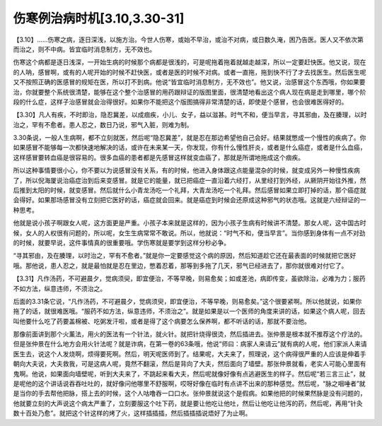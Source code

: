 伤寒例治病时机[3.10,3.30-31]
-------------------------------------

【3.10】……伤寒之病，逐日深浅，以施方治。今世人伤寒，或始不早治，或治不对病，或日数久淹，困乃告医。医人又不依次第而治之，则不中病。皆宜临时消息制方，无不效也。

伤寒这个病都是逐日浅深，一开始生病的时候那个病都是很浅的，可是呢拖着拖着就越走越深，所以一定要赶快医。他又说，现在的人呐，感冒啊，或有的人呢开始的时候不赶快医，或者是医的时候不对病。或者一直拖，拖到快不行了才去找医生。然后医生呢又不按照正确的医感冒的规矩在医，所以打不到病。他说“皆宜临时消息制方，无不效也”。他又说，治感冒这个东西哦，你如果要治，你就要整个系统很清楚，能够在这个整个治感冒的用药跟辩证的版图里面，很清楚地看出这个病人现在病是走到哪里，哪个阶段的什么症，这样子治感冒就会治得很好。如果你不能把这个版图搞得非常清楚的话，即使是个感冒，也会很难医得好的。

【3.30】凡人有疾，不时即治，隐忍冀差，以成痼疾，小儿、女子，益以滋甚。时气不和，便当早言，寻其邪由，及在腠理，以时治之，罕有不愈者。患人忍之，数日乃说，邪气入脏，则难为制。

3.30条说，一般人生病啊，都不立刻就医，然后呢“隐忍冀差”，就是忍在那边希望他自己会好。结果就憋成一个慢性的疾病了。你如果感冒不能够每一次都快速地解决的话，或许在未来某一天，你发现，你有什么慢性肝炎，或者是什么癌症，或者是什么血癌，这样感冒要转血癌是很容易的。很多血癌的患者都是先感冒这样就变血癌了，那就是所谓地拖成这个痼疾。

所以这种事情要很小心，你不要以为说感冒没有关系，有的时候，他进入身体跟这点能量混杂的时候，就变成另外一种慢性疾病了，所以倪海厦说治癌症治到后来变感冒。就是它的能量，就已把癌症一直沿着六经打，从里经打到外经，从厥阴开始往外推，然后推到太阳的时候，就变感冒。然后就什么小青龙汤吃一个礼拜，大青龙汤吃一个礼拜。然后感冒如果立即打掉的话，那个癌症就会得好。如果那场感冒没有立刻把它医好的话，癌症就会回来。就是癌症到时候会还原成这种邪气的状态哦。这就是六经辩证的一种思考。

他就是说小孩子啊跟女人呢，这方面更是严重。小孩子本来就是这样的，因为小孩子生病有时候讲不清楚。那女人呢，这中国古时候，女人的人权很有问题的，所以呢，女生生病常常不敢说。所以，他就说：“时气不和，便当早言”。当你感到身体有一点不对劲的时候，就要早说，这件事情真的很重要哦。学伤寒就是要学到这样分秒必争。

“寻其邪由，及在腠理，以时治之，罕有不愈者。”就是你一定要感觉这个病的原因，然后知道趁它还在最表面的时候就把它医好哦。那他说，患人忍之，就是最怕就是忍在里边，憋着忍着，那等到多拖了几天，邪气已经进去了，那你就很难对付它了。

【3.31】凡作汤药，不可避晨夕，觉病须臾，即宜便治，不等早晚，则易愈矣；如或差池，病即传变，虽欲除治，必难为力；服药不如方法，纵意违师，不须治之。

后面的3.31条它说，“凡作汤药，不可避晨夕，觉病须臾，即宜便治，不等早晚，则易愈矣。”这个很要紧啊。所以他就说，如果你拖了的话，就很难医哦。“服药不如方法，纵意违师，不须治之”。就是如果是以一个医师的角度来讲的话，如果这个病人呢，回去叫他要什么吃了药要盖棉被、吃粥发汗啦，或者是得了这个病要怎么保养啊，都不听话的话，那就不要治他。

那像前面讲到那个火薰法，用火的医法有一个针法，就火针。就把针烧得很烫，然后插进去。张仲景是根本就不推荐这个疗法的。但是张仲景在什么地方会用火针法呢？就是诈病，在第一卷的63条哦，他说“师曰：病家人来请云”就有病的人呢，他们家派人来请医生去，说这个人发烧啊，烦得要死啊。然后，明天呢医师到了。结果呢，大夫来了，照理说，这个病得很严重的人应该是伸着手朝向大夫说，大夫救我，可是这病人呢，竟然不翻滚，然后是背向了大夫，然后面向了墙壁。那张仲景就看，老实人可能心里面有鬼啊。他说，如果面向墙壁呢，听到大夫来了，不跳起来看大夫，然后呢就像好像有点逃避医生的样子。然后呢“若三言三止”，就是呢他的这个讲话说吞吞吐吐的，就好像问他哪里不舒服啊，哎呀好像在临时有点讲不出来的那种感觉。然后呢，“脉之咽唾者”就是当你的手去帮他把脉，搭上去的时候，这个人咕噜吞一口口水。张仲景就说这个是假病。如果他把的时候果然脉是没有问题的，他就要立刻的大声说这个病太严重了，立刻要服这个吐下药，就是要让他吃让他吐，然后让他吃让他泻的药，然后呢，再用“针灸数十百处乃愈”。就把这个针这样的烤了火，这样插插插，然后插插插说焐好了为止啊。

